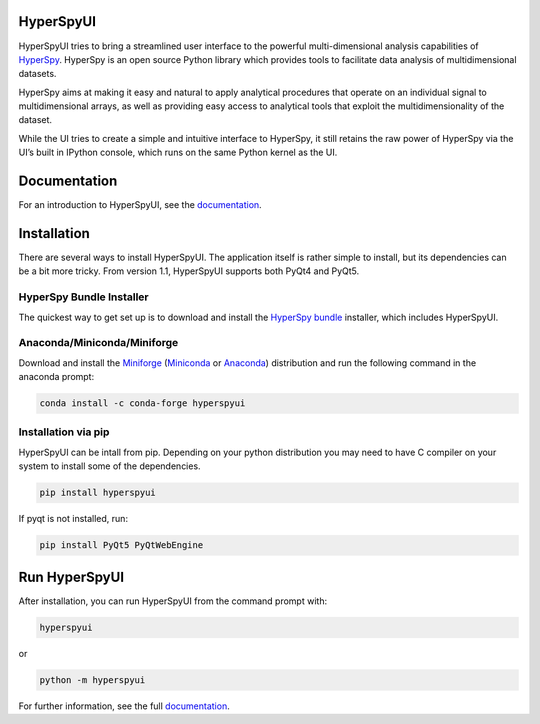 HyperSpyUI
==========

|pypi_version|_ |anaconda_cloud|_ |tests|_ |pre-commit|_ |python_version|_

.. |pypi_version| image:: https://img.shields.io/pypi/v/hyperspyui.svg
.. _pypi_version: https://pypi.python.org/pypi/hyperspyui

.. |anaconda_cloud| image:: https://anaconda.org/conda-forge/hyperspyui/badges/version.svg
.. _anaconda_cloud: https://anaconda.org/conda-forge/hyperspyui

.. |tests| image:: https://github.com/hyperspy/hyperspyUI/workflows/Tests/badge.svg
.. _tests: https://github.com/hyperspy/hyperspyUI/actions

.. |pre-commit| image:: https://results.pre-commit.ci/badge/github/hyperspy/hyperspyUI/main.svg
.. _pre-commit: https://results.pre-commit.ci/latest/github/hyperspy/hyperspyUI/main

.. |python_version| image:: https://img.shields.io/pypi/pyversions/hyperspyui.svg?style=flat
.. _python_version: https://pypi.python.org/pypi/hyperspyui


HyperSpyUI tries to bring a streamlined user interface to the powerful
multi-dimensional analysis capabilities of HyperSpy_. HyperSpy is an open
source Python library which provides tools to facilitate data analysis of
multidimensional datasets.

HyperSpy aims at making it easy and natural to apply analytical procedures
that operate on an individual signal to multidimensional arrays, as well as
providing easy access to analytical tools that exploit the multidimensionality
of the dataset.

While the UI tries to create a simple and intuitive interface to HyperSpy, it
still retains the raw power of HyperSpy via the UI’s built in IPython console,
which runs on the same Python kernel as the UI.

Documentation
=============

For an introduction to HyperSpyUI, see the documentation_.


Installation
============
There are several ways to install HyperSpyUI. The application itself is rather
simple to install, but its dependencies can be a bit more tricky. From version
1.1, HyperSpyUI supports both PyQt4 and PyQt5.

HyperSpy Bundle Installer
-------------------------
The quickest way to get set up is to download and install
the `HyperSpy bundle`_ installer, which includes HyperSpyUI.

.. _HyperSpy bundle: https://github.com/hyperspy/hyperspy-bundle

Anaconda/Miniconda/Miniforge
----------------------------

Download and install the `Miniforge`_ (`Miniconda`_ or `Anaconda`_) distribution
and run the following command in the anaconda prompt:

.. code-block:: bash

    conda install -c conda-forge hyperspyui

.. _Miniforge: https://github.com/conda-forge/miniforge#download
.. _Miniconda: https://docs.conda.io/en/latest/miniconda.html
.. _Anaconda: https://www.anaconda.com/products/individual

Installation via pip
--------------------

HyperSpyUI can be intall from pip. Depending on your python distribution you may
need to have C compiler on your system to install some of the dependencies.

.. code-block:: bash

    pip install hyperspyui

If pyqt is not installed, run:

.. code-block:: bash

    pip install PyQt5 PyQtWebEngine


Run HyperSpyUI
==============

After installation, you can run HyperSpyUI from the command prompt with:

.. code-block:: bash

    hyperspyui

or

.. code-block:: bash

    python -m hyperspyui


For further information, see the full documentation_.

.. _HyperSpy: https://hyperspy.org
.. _documentation: https://hyperspy.org/hyperspyUI/
